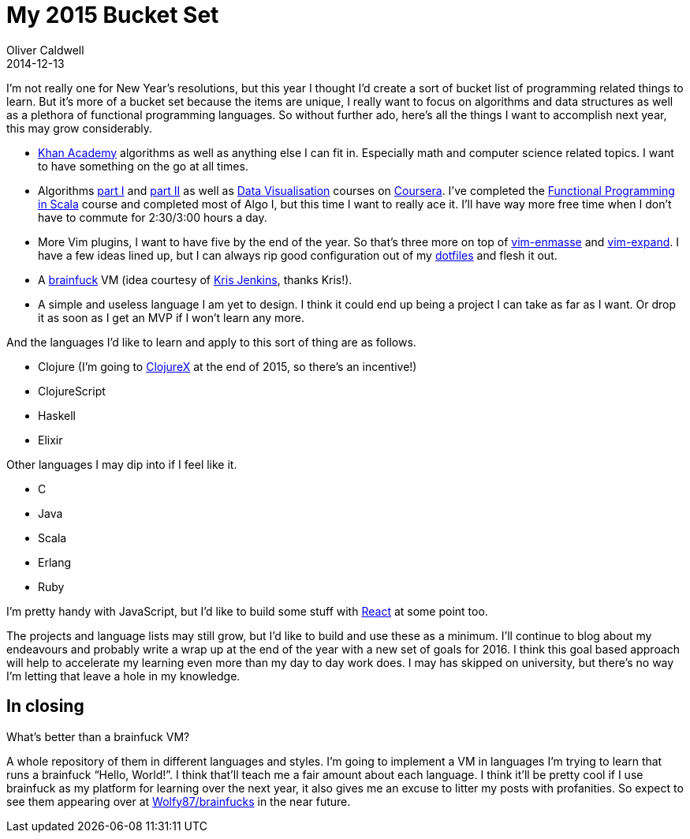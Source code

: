 = My 2015 Bucket Set
Oliver Caldwell
2014-12-13

I’m not really one for New Year’s resolutions, but this year I thought I’d create a sort of bucket list of programming related things to learn. But it’s more of a bucket set because the items are unique, I really want to focus on algorithms and data structures as well as a plethora of functional programming languages. So without further ado, here’s all the things I want to accomplish next year, this may grow considerably.

* https://www.khanacademy.org/[Khan Academy] algorithms as well as anything else I can fit in. Especially math and computer science related topics. I want to have something on the go at all times.
* Algorithms https://www.coursera.org/course/algs4partI[part I] and https://www.coursera.org/course/algs4partII[part II] as well as https://www.coursera.org/course/datavisualization[Data Visualisation] courses on https://www.coursera.org/[Coursera]. I’ve completed the https://www.coursera.org/course/progfun[Functional Programming in Scala] course and completed most of Algo I, but this time I want to really ace it. I’ll have way more free time when I don’t have to commute for 2:30/3:00 hours a day.
* More Vim plugins, I want to have five by the end of the year. So that’s three more on top of https://github.com/Wolfy87/vim-enmasse[vim-enmasse] and https://github.com/Wolfy87/vim-expand[vim-expand]. I have a few ideas lined up, but I can always rip good configuration out of my https://github.com/Wolfy87/dotfiles[dotfiles] and flesh it out.
* A http://en.wikipedia.org/wiki/Brainfuck[brainfuck] VM (idea courtesy of https://twitter.com/krisajenkins/status/543359911821053953[Kris Jenkins], thanks Kris!).
* A simple and useless language I am yet to design. I think it could end up being a project I can take as far as I want. Or drop it as soon as I get an MVP if I won’t learn any more.

And the languages I’d like to learn and apply to this sort of thing are as follows.

* Clojure (I’m going to https://skillsmatter.com/conferences/6861-clojure-exchange-2015[ClojureX] at the end of 2015, so there’s an incentive!)
* ClojureScript
* Haskell
* Elixir

Other languages I may dip into if I feel like it.

* C
* Java
* Scala
* Erlang
* Ruby

I’m pretty handy with JavaScript, but I’d like to build some stuff with http://facebook.github.io/react/[React] at some point too.

The projects and language lists may still grow, but I’d like to build and use these as a minimum. I’ll continue to blog about my endeavours and probably write a wrap up at the end of the year with a new set of goals for 2016. I think this goal based approach will help to accelerate my learning even more than my day to day work does. I may has skipped on university, but there’s no way I’m letting that leave a hole in my knowledge.

== In closing

What’s better than a brainfuck VM?

A whole repository of them in different languages and styles. I’m going to implement a VM in languages I’m trying to learn that runs a brainfuck “Hello, World!”. I think that’ll teach me a fair amount about each language. I think it’ll be pretty cool if I use brainfuck as my platform for learning over the next year, it also gives me an excuse to litter my posts with profanities. So expect to see them appearing over at https://github.com/Wolfy87/brainfucks[Wolfy87/brainfucks] in the near future.
